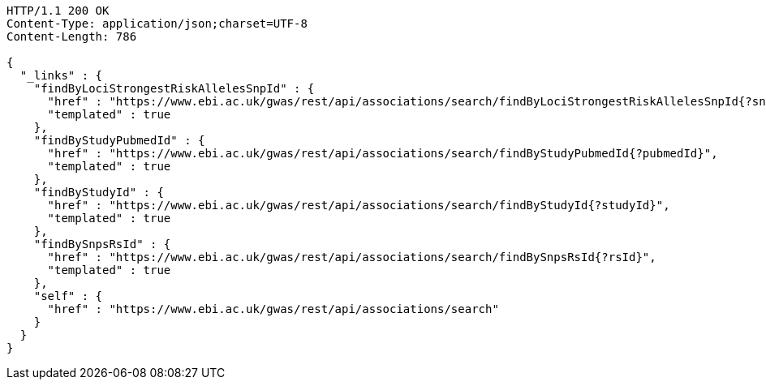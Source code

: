[source,http,options="nowrap"]
----
HTTP/1.1 200 OK
Content-Type: application/json;charset=UTF-8
Content-Length: 786

{
  "_links" : {
    "findByLociStrongestRiskAllelesSnpId" : {
      "href" : "https://www.ebi.ac.uk/gwas/rest/api/associations/search/findByLociStrongestRiskAllelesSnpId{?snpId}",
      "templated" : true
    },
    "findByStudyPubmedId" : {
      "href" : "https://www.ebi.ac.uk/gwas/rest/api/associations/search/findByStudyPubmedId{?pubmedId}",
      "templated" : true
    },
    "findByStudyId" : {
      "href" : "https://www.ebi.ac.uk/gwas/rest/api/associations/search/findByStudyId{?studyId}",
      "templated" : true
    },
    "findBySnpsRsId" : {
      "href" : "https://www.ebi.ac.uk/gwas/rest/api/associations/search/findBySnpsRsId{?rsId}",
      "templated" : true
    },
    "self" : {
      "href" : "https://www.ebi.ac.uk/gwas/rest/api/associations/search"
    }
  }
}
----